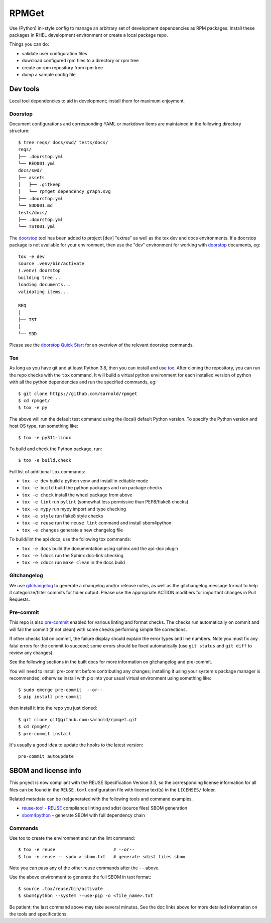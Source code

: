 RPMGet
======

Use (Python) ini-style config to manage an arbitrary set of development
dependencies as RPM packages. Install these packages in RHEL development
environment or create a local package repo.

|ci| |wheels| |bandit| |release|

|pre| |cov| |pylint|

|tag| |license| |reuse| |python|

Things you can do:

* validate user configuration files
* download configured rpm files to a directory or rpm tree
* create an rpm repository from rpm tree
* dump a sample config file


Dev tools
~~~~~~~~~

Local tool dependencies to aid in development; install them for
maximum enjoyment.

Doorstop
--------

Document configurations and corresponding YAML or markdown items are
maintained in the following directory structure::

  $ tree reqs/ docs/swd/ tests/docs/
  reqs/
  ├── .doorstop.yml
  └── REQ001.yml
  docs/swd/
  ├── assets
  │   ├── .gitkeep
  │   └── rpmget_dependency_graph.svg
  ├── .doorstop.yml
  └── SDD001.md
  tests/docs/
  ├── .doorstop.yml
  └── TST001.yml

The doorstop_ tool has been added to project [dev] "extras" as well as the
tox dev and docs environments. If a doorstop package is not available for
your environment, then use the "dev" environment for working with doorstop_
documents, eg::

  tox -e dev
  source .venv/bin/activate
  (.venv) doorstop
  building tree...
  loading documents...
  validating items...

  REQ
  │
  ├── TST
  │
  └── SDD

Please see the `doorstop Quick Start`_ for an overview of the relevant
doorstop commands.

.. _doorstop Quick Start: https://doorstop.readthedocs.io/en/latest/getting-started/quickstart.html
.. _doorstop: https://doorstop.readthedocs.io/en/latest/index.html

Tox
---

As long as you have git and at least Python 3.8, then you can install
and use tox_.  After cloning the repository, you can run the repo
checks with the ``tox`` command.  It will build a virtual python
environment for each installed version of python with all the python
dependencies and run the specified commands, eg:

::

  $ git clone https://github.com/sarnold/rpmget
  $ cd rpmget/
  $ tox -e py

The above will run the default test command using the (local) default
Python version.  To specify the Python version and host OS type, run
something like::

  $ tox -e py311-linux

To build and check the Python package, run::

  $ tox -e build,check

Full list of additional ``tox`` commands:

* ``tox -e dev`` build a python venv and install in editable mode
* ``tox -e build`` build the python packages and run package checks
* ``tox -e check`` install the wheel package from above
* ``tox -e lint`` run ``pylint`` (somewhat less permissive than PEP8/flake8 checks)
* ``tox -e mypy`` run mypy import and type checking
* ``tox -e style`` run flake8 style checks
* ``tox -e reuse`` run the ``reuse lint`` command and install sbom4python
* ``tox -e changes`` generate a new changelog file

To build/lint the api docs, use the following tox commands:

* ``tox -e docs`` build the documentation using sphinx and the api-doc plugin
* ``tox -e ldocs`` run the Sphinx doc-link checking
* ``tox -e cdocs`` run ``make clean`` in the docs build


Gitchangelog
------------

We use gitchangelog_  to generate a changelog and/or release notes, as
well as the gitchangelog message format to help it categorize/filter
commits for tidier output.  Please use the appropriate ACTION modifiers
for important changes in Pull Requests.

Pre-commit
----------

This repo is also pre-commit_ enabled for various linting and format
checks.  The checks run automatically on commit and will fail the
commit (if not clean) with some checks performing simple file corrections.

If other checks fail on commit, the failure display should explain the error
types and line numbers. Note you must fix any fatal errors for the
commit to succeed; some errors should be fixed automatically (use
``git status`` and ``git diff`` to review any changes).

See the following sections in the built docs for more information on
gitchangelog and pre-commit.

You will need to install pre-commit before contributing any changes;
installing it using your system's package manager is recommended,
otherwise install with pip into your usual virtual environment using
something like::

  $ sudo emerge pre-commit  --or--
  $ pip install pre-commit

then install it into the repo you just cloned::

  $ git clone git@github.com:sarnold/rpmget.git
  $ cd rpmget/
  $ pre-commit install

It's usually a good idea to update the hooks to the latest version::

    pre-commit autoupdate


SBOM and license info
~~~~~~~~~~~~~~~~~~~~~

This project is now compliant with the REUSE Specification Version 3.3, so the
corresponding license information for all files can be found in the ``REUSE.toml``
configuration file with license text(s) in the ``LICENSES/`` folder.

Related metadata can be (re)generated with the following tools and command
examples.

* reuse-tool_ - REUSE_ compliance linting and sdist (source files) SBOM generation
* sbom4python_ - generate SBOM with full dependency chain

Commands
--------

Use tox to create the environment and run the lint command::

  $ tox -e reuse                      # --or--
  $ tox -e reuse -- spdx > sbom.txt   # generate sdist files sbom

Note you can pass any of the other reuse commands after the ``--`` above.

Use the above environment to generate the full SBOM in text format::

  $ source .tox/reuse/bin/activate
  $ sbom4python --system --use-pip -o <file_name>.txt

Be patient; the last command above may take several minutes. See the
doc links above for more detailed information on the tools and
specifications.

.. _Tox: https://github.com/tox-dev/tox
.. _reuse-tool: https://github.com/fsfe/reuse-tool
.. _REUSE: https://reuse.software/spec-3.3/
.. _sbom4python: https://github.com/anthonyharrison/sbom4python
.. _gitchangelog: https://github.com/sarnold/gitchangelog
.. _pre-commit: http://pre-commit.com/
.. _setuptools_scm: https://setuptools-scm.readthedocs.io/en/stable/


.. |ci| image:: https://github.com/sarnold/rpmget/actions/workflows/ci.yml/badge.svg
    :target: https://github.com/sarnold/rpmget/actions/workflows/ci.yml
    :alt: CI Status

.. |wheels| image:: https://github.com/sarnold/rpmget/actions/workflows/wheels.yml/badge.svg
    :target: https://github.com/sarnold/rpmget/actions/workflows/wheels.yml
    :alt: Wheel Status

.. |badge| image:: https://github.com/sarnold/rpmget/actions/workflows/pylint.yml/badge.svg
    :target: https://github.com/sarnold/rpmget/actions/workflows/pylint.yml
    :alt: Pylint Status

.. |release| image:: https://github.com/sarnold/rpmget/actions/workflows/release.yml/badge.svg
    :target: https://github.com/sarnold/rpmget/actions/workflows/release.yml
    :alt: Release Status

.. |bandit| image:: https://github.com/sarnold/rpmget/actions/workflows/bandit.yml/badge.svg
    :target: https://github.com/sarnold/rpmget/actions/workflows/bandit.yml
    :alt: Security check - Bandit

.. |cov| image:: https://raw.githubusercontent.com/sarnold/rpmget/badges/main/test-coverage.svg
    :target: https://github.com/sarnold/rpmget/actions/workflows/coverage.yml
    :alt: Test coverage

.. |pylint| image:: https://raw.githubusercontent.com/sarnold/rpmget/badges/main/pylint-score.svg
    :target: https://github.com/sarnold/rpmget/actions/workflows/pylint.yml
    :alt: Pylint Score

.. |license| image:: https://img.shields.io/badge/license-MIT-blue
    :target: https://github.com/sarnold/rpmget/blob/main/LICENSE
    :alt: License

.. |tag| image:: https://img.shields.io/github/v/tag/sarnold/rpmget?color=green&include_prereleases&label=latest%20release
    :target: https://github.com/sarnold/rpmget/releases
    :alt: GitHub tag

.. |python| image:: https://img.shields.io/badge/python-3.9+-blue.svg
    :target: https://www.python.org/downloads/
    :alt: Python

.. |reuse| image:: https://api.reuse.software/badge/git.fsfe.org/reuse/api
    :target: https://api.reuse.software/info/git.fsfe.org/reuse/api
    :alt: REUSE status

.. |pre| image:: https://img.shields.io/badge/pre--commit-enabled-brightgreen?logo=pre-commit&logoColor=white
   :target: https://github.com/pre-commit/pre-commit
   :alt: pre-commit
